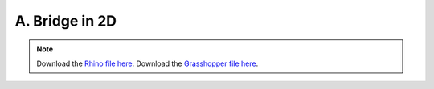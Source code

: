 ================================================================================
A. Bridge in 2D
================================================================================

.. figure:: ../../_images/bridge_2d.png
    :figclass: figure
    :class: figure-img img-fluid

.. note::

   Download the `Rhino file here <https://github.com/arpastrana/compas_cem/blob/main/examples/ghpython/bridge_2d.3dm>`_.
   Download the `Grasshopper file here <https://github.com/arpastrana/compas_cem/blob/main/examples/ghpython/bridge_2d.ghx>`_.

.. figure:: ../../_images/bridge_2d_gh.png
    :figclass: figure
    :class: figure-img img-fluid
